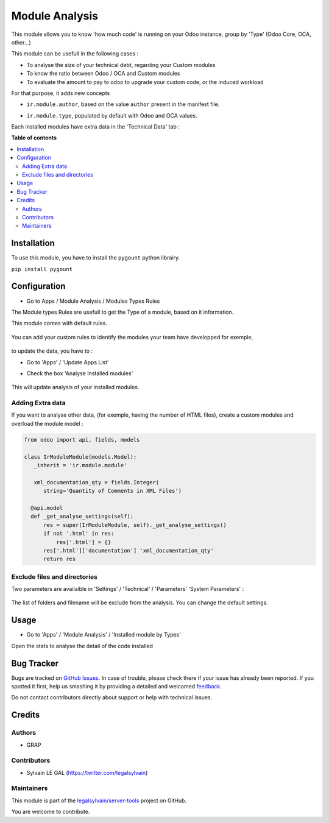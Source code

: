 ===============
Module Analysis
===============

.. !!!!!!!!!!!!!!!!!!!!!!!!!!!!!!!!!!!!!!!!!!!!!!!!!!!!
   !! This file is generated by oca-gen-addon-readme !!
   !! changes will be overwritten.                   !!
   !!!!!!!!!!!!!!!!!!!!!!!!!!!!!!!!!!!!!!!!!!!!!!!!!!!!

.. |badge1| image:: https://img.shields.io/badge/maturity-Beta-yellow.png
    :target: https://odoo-community.org/page/development-status
    :alt: Beta
.. |badge2| image:: https://img.shields.io/badge/licence-AGPL--3-blue.png
    :target: http://www.gnu.org/licenses/agpl-3.0-standalone.html
    :alt: License: AGPL-3
.. |badge3| image:: https://img.shields.io/badge/github-legalsylvain%2Fserver--tools-lightgray.png?logo=github
    :target: https://github.com/legalsylvain/server-tools/tree/12.0-ADD-module_analysis/module_analysis
    :alt: legalsylvain/server-tools

|badge1| |badge2| |badge3| 

This module allows you to know 'how much code' is running on your Odoo
instance, group by 'Type' (Odoo Core, OCA, other...)

This module can be usefull in the following cases :

* To analyse the size of your technical debt, regarding your Custom modules
* To know the ratio between Odoo / OCA and Custom modules
* To evaluate the amount to pay to odoo to upgrade your custom code, or the
  induced workload

.. image:: https://raw.githubusercontent.com/legalsylvain/server-tools/12.0-ADD-module_analysis/module_analysis/static/description/installed_modules_by_types.png

For that purpose, it adds new concepts

* ``ir.module.author``, based on the value ``author`` present in the manifest
  file.

.. image:: https://raw.githubusercontent.com/legalsylvain/server-tools/12.0-ADD-module_analysis/module_analysis/static/description/module_authors.png

* ``ir.module.type``, populated by default with Odoo and OCA values.

.. image:: https://raw.githubusercontent.com/legalsylvain/server-tools/12.0-ADD-module_analysis/module_analysis/static/description/module_types.png

Each installed modules have extra data in the 'Technical Data' tab :

.. image:: https://raw.githubusercontent.com/legalsylvain/server-tools/12.0-ADD-module_analysis/module_analysis/static/description/module_form.png

**Table of contents**

.. contents::
   :local:

Installation
============

To use this module, you have to install the ``pygount`` python librairy.

``pip install pygount``

Configuration
=============

* Go to Apps / Module Analysis / Modules Types Rules

The Module types Rules are usefull to get the Type of a module, based on
it information.

This module comes with default rules.

    .. image:: https://raw.githubusercontent.com/legalsylvain/server-tools/12.0-ADD-module_analysis/module_analysis/static/description/default_module_type_rules.png


You can add your custom rules to identify the modules your team have
developped for exemple,

    .. image:: https://raw.githubusercontent.com/legalsylvain/server-tools/12.0-ADD-module_analysis/module_analysis/static/description/add_module_type_rules.png


to update the data, you have to :

* Go to 'Apps' / 'Update Apps List'

* Check the box 'Analyse Installed modules'

    .. image:: https://raw.githubusercontent.com/legalsylvain/server-tools/12.0-ADD-module_analysis/module_analysis/static/description/base_module_update.png

This will update analysis of your installed modules.


Adding Extra data
~~~~~~~~~~~~~~~~~

If you want to analyse other data, (for exemple, having the number of HTML
files), create a custom modules and overload the module model :

.. code-block:: python

  from odoo import api, fields, models

  class IrModuleModule(models.Model):
     _inherit = 'ir.module.module'

     xml_documentation_qty = fields.Integer(
        string='Quantity of Comments in XML Files')

    @api.model
    def _get_analyse_settings(self):
        res = super(IrModuleModule, self)._get_analyse_settings()
        if not '.html' in res:
            res['.html'] = {}
        res['.html']['documentation'] 'xml_documentation_qty'
        return res

Exclude files and directories
~~~~~~~~~~~~~~~~~~~~~~~~~~~~~

Two parameters are availaible in 'Settings' / 'Technical' / 'Parameters'
'System Parameters' :

    .. image:: https://raw.githubusercontent.com/legalsylvain/server-tools/12.0-ADD-module_analysis/module_analysis/static/description/config_parameters.png

The list of folders and filename will be exclude from the analysis.
You can change the default settings.

Usage
=====

* Go to 'Apps' / 'Module Analysis' / 'Installed module by Types'

Open the stats to analyse the detail of the code installed

    .. image:: https://raw.githubusercontent.com/legalsylvain/server-tools/12.0-ADD-module_analysis/module_analysis/static/description/analysis_pivot.png

    .. image:: https://raw.githubusercontent.com/legalsylvain/server-tools/12.0-ADD-module_analysis/module_analysis/static/description/analysis_pie.png


Bug Tracker
===========

Bugs are tracked on `GitHub Issues <https://github.com/legalsylvain/server-tools/issues>`_.
In case of trouble, please check there if your issue has already been reported.
If you spotted it first, help us smashing it by providing a detailed and welcomed
`feedback <https://github.com/legalsylvain/server-tools/issues/new?body=module:%20module_analysis%0Aversion:%2012.0-ADD-module_analysis%0A%0A**Steps%20to%20reproduce**%0A-%20...%0A%0A**Current%20behavior**%0A%0A**Expected%20behavior**>`_.

Do not contact contributors directly about support or help with technical issues.

Credits
=======

Authors
~~~~~~~

* GRAP

Contributors
~~~~~~~~~~~~

* Sylvain LE GAL (https://twitter.com/legalsylvain)

Maintainers
~~~~~~~~~~~

This module is part of the `legalsylvain/server-tools <https://github.com/legalsylvain/server-tools/tree/12.0-ADD-module_analysis/module_analysis>`_ project on GitHub.

You are welcome to contribute.
